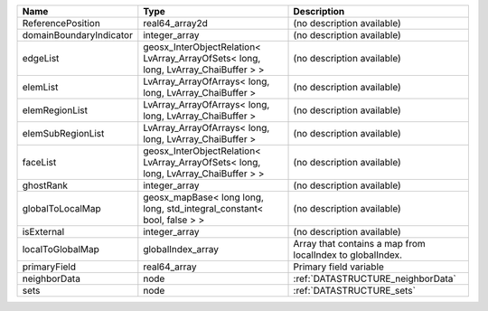 

======================= ================================================================================== ========================================================= 
Name                    Type                                                                               Description                                               
======================= ================================================================================== ========================================================= 
ReferencePosition       real64_array2d                                                                     (no description available)                                
domainBoundaryIndicator integer_array                                                                      (no description available)                                
edgeList                geosx_InterObjectRelation< LvArray_ArrayOfSets< long, long, LvArray_ChaiBuffer > > (no description available)                                
elemList                LvArray_ArrayOfArrays< long, long, LvArray_ChaiBuffer >                            (no description available)                                
elemRegionList          LvArray_ArrayOfArrays< long, long, LvArray_ChaiBuffer >                            (no description available)                                
elemSubRegionList       LvArray_ArrayOfArrays< long, long, LvArray_ChaiBuffer >                            (no description available)                                
faceList                geosx_InterObjectRelation< LvArray_ArrayOfSets< long, long, LvArray_ChaiBuffer > > (no description available)                                
ghostRank               integer_array                                                                      (no description available)                                
globalToLocalMap        geosx_mapBase< long long, long, std_integral_constant< bool, false > >             (no description available)                                
isExternal              integer_array                                                                      (no description available)                                
localToGlobalMap        globalIndex_array                                                                  Array that contains a map from localIndex to globalIndex. 
primaryField            real64_array                                                                       Primary field variable                                    
neighborData            node                                                                               :ref:`DATASTRUCTURE_neighborData`                         
sets                    node                                                                               :ref:`DATASTRUCTURE_sets`                                 
======================= ================================================================================== ========================================================= 


